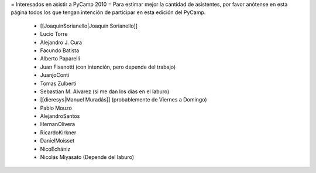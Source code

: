 = Interesados en asistir a PyCamp 2010 =
Para estimar mejor la cantidad de asistentes, por favor anótense en esta página todos los que tengan intención de participar en esta edición del PyCamp.

 * [[JoaquinSorianello|Joaquín Sorianello]]
 * Lucio Torre
 * Alejandro J. Cura
 * Facundo Batista
 * Alberto Paparelli
 * Juan Fisanotti (con intención, pero depende del trabajo)
 * JuanjoConti
 * Tomas Zulberti
 * Sebastian M. Alvarez (si me dan los días en el laburo)
 * [[dieresys|Manuel Muradás]] (probablemente de Viernes a Domingo)
 * Pablo Mouzo
 * AlejandroSantos
 * HernanOlivera
 * RicardoKirkner
 * DanielMoisset
 * NicoEchániz
 * Nicolás Miyasato (Depende del laburo)
